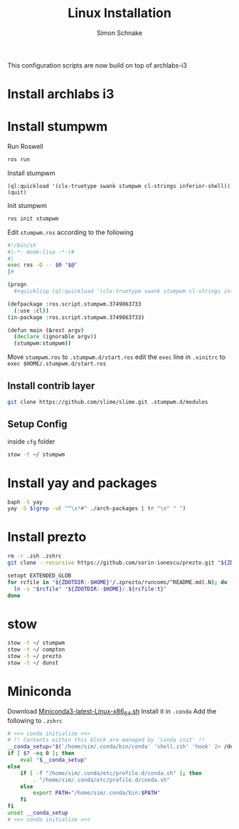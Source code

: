 #+Title: Linux Installation
#+Author: Simon Schnake
#+OPTIONS: toc:nil

This configuration scripts are now build on top of archlabs-i3 
* Install archlabs i3
* Install stumpwm

Run Roswell
#+BEGIN_SRC sh
ros run
#+END_SRC

Install stumpwm
#+BEGIN_SRC common-lisp
(ql:quickload '(clx-truetype swank stumpwm cl-strings inferior-shell))
(quit)
#+END_SRC

Init stumpwm
#+BEGIN_SRC sh
ros init stumpwm
#+END_SRC

Edit =stumpwm.ros= according to the following

#+BEGIN_SRC sh
#!/bin/sh
#|-*- mode:lisp -*-|#
#|
exec ros -Q -- $0 "$@"
|#

(progn 
  #+quicklisp (ql:quickload '(clx-truetype swank stumpwm cl-strings inferior-shell) :silent t))

(defpackage :ros.script.stumpwm.3749863733
  (:use :cl))
(in-package :ros.script.stumpwm.3749863733)

(defun main (&rest argv)
  (declare (ignorable argv))
  (stumpwm:stumpwm))
#+END_SRC

Move =stumpwm.ros= to =.stumpwm.d/start.ros=
edit the =exec= line in =.xinitrc= to =exec $HOME/.stumpwm.d/start.ros=
** Install contrib layer
#+BEGIN_SRC sh
git clone https://github.com/slime/slime.git .stumpwm.d/modules
#+END_SRC
** Setup Config
inside =cfg= folder
#+BEGIN_SRC sh
stow -t ~/ stumpwm
#+END_SRC

* Install yay and packages
#+BEGIN_SRC sh
baph -S yay
yay -S $(grep -vE "^\s*#" ./arch-packages | tr "\n" " ")
#+END_SRC

* Install prezto
#+BEGIN_SRC sh
rm -r .zsh .zshrc 
git clone --recursive https://github.com/sorin-ionescu/prezto.git "${ZDOTDIR:-$HOME}/.zprezto"

setopt EXTENDED_GLOB
for rcfile in "${ZDOTDIR:-$HOME}"/.zprezto/runcoms/^README.md(.N); do
  ln -s "$rcfile" "${ZDOTDIR:-$HOME}/.${rcfile:t}"
done
#+END_SRC

* stow

#+BEGIN_SRC sh
stow -t ~/ stumpwm
stow -t ~/ compton
stow -t ~/ prezto
stow -t ~/ dunst
#+END_SRC

* Miniconda

Download [[https://repo.anaconda.com/miniconda/Miniconda3-latest-Linux-x86_64.sh][Miniconda3-latest-Linux-x86_64.sh]]
Install it in =.conda=
Add the following to =.zshrc=
#+BEGIN_SRC sh
# >>> conda initialize >>>
# !! Contents within this block are managed by 'conda init' !!
__conda_setup="$('/home/sim/.conda/bin/conda' 'shell.zsh' 'hook' 2> /dev/null)"
if [ $? -eq 0 ]; then
    eval "$__conda_setup"
else
    if [ -f "/home/sim/.conda/etc/profile.d/conda.sh" ]; then
        . "/home/sim/.conda/etc/profile.d/conda.sh"
    else
        export PATH="/home/sim/.conda/bin:$PATH"
    fi
fi
unset __conda_setup
# <<< conda initialize <<<
#+END_SRC
